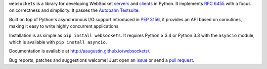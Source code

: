 ``websockets`` is a library for developing WebSocket servers_ and clients_ in
Python. It implements `RFC 6455`_ with a focus on correctness and simplicity.
It passes the `Autobahn Testsuite`_.

Built on top of Python's asynchronous I/O support introduced in `PEP 3156`_,
it provides an API based on coroutines, making it easy to write highly
concurrent applications.

Installation is as simple as ``pip install websockets``. It requires Python ≥
3.4 or Python 3.3 with the ``asyncio`` module, which is available with ``pip
install asyncio``.

Documentation is available at http://aaugustin.github.io/websockets/.

Bug reports, patches and suggestions welcome! Just open an issue_ or send a
`pull request`_.

.. _servers: https://github.com/aaugustin/websockets/blob/master/example/server.py
.. _clients: https://github.com/aaugustin/websockets/blob/master/example/client.py
.. _RFC 6455: http://tools.ietf.org/html/rfc6455
.. _Autobahn Testsuite: https://github.com/aaugustin/websockets/blob/master/compliance/README.rst
.. _PEP 3156: http://www.python.org/dev/peps/pep-3156/
.. _issue: https://github.com/aaugustin/websockets/issues/new
.. _pull request: https://github.com/aaugustin/websockets/compare/


